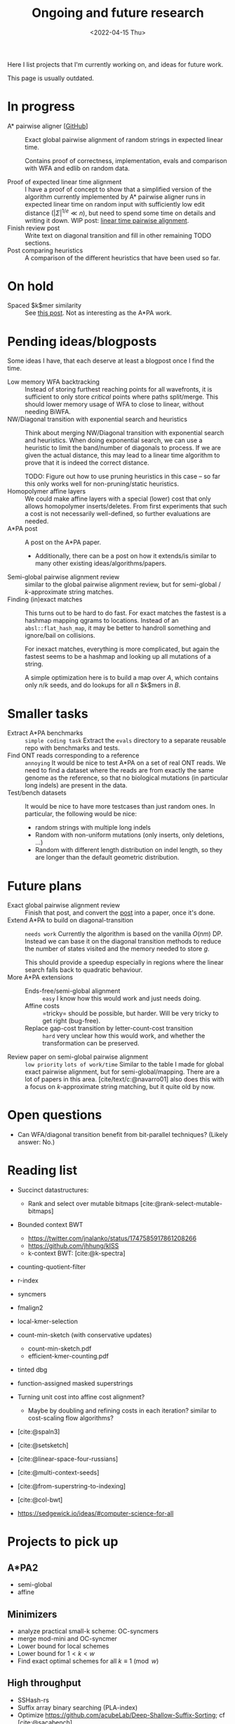 #+title: Ongoing and future research
#+hugo_section: pages
#+OPTIONS: ^:{}
#+date: <2022-04-15 Thu>

#+toc: headlines 2

Here I list projects that I'm currently working on, and ideas for future work.

This page is usually outdated.

* In progress
- A* pairwise aligner [[[https://github.com/RagnarGrootKoerkamp/astar-pairwise-aligner][GitHub]]] :: Exact global pairwise alignment of random strings in
  expected linear time.

  Contains proof of correctness, implementation, evals and comparison with WFA
  and edlib on random data.

- Proof of expected linear time alignment :: I have a proof of concept to show that a
  simplified version of the algorithm currently implemented by A* pairwise
  aligner runs in expected linear time on random input with sufficiently low
  edit distance ($|\Sigma|^{1/e} \ll n$), but need to spend some time on details
  and writing it down. WIP post: [[file:../posts/linear-time-pa/linear-time-pa.org][linear time pairwise alignment]].
- Finish review post :: Write text on diagonal transition and fill in other
  remaining TODO sections.
- Post comparing heuristics :: A comparison of the different heuristics that have
  been used so far.

* On hold
- Spaced $k$mer similarity :: See [[file:../posts/spaced-kmer-distance.org][this post]]. Not as interesting as the A*PA work.

* Pending ideas/blogposts
Some ideas I have, that each deserve at least a blogpost once I find the time.
- Low memory WFA backtracking ::
  Instead of storing furthest reaching points for
  all wavefronts, it is sufficient to only store /critical/ points where paths
  split/merge.
  This should lower memory usage of WFA to close to linear, without needing BiWFA.
- NW/Diagonal transition with exponential search and heuristics ::
  Think about merging NW/Diagonal transition with exponential search and
  heuristics.
  When doing exponential search, we can use a heuristic to limit the band/number
  of diagonals to process. If we are given the actual distance, this may lead to
  a linear time algorithm to prove that it is indeed the correct distance.

  TODO: Figure out how to use pruning heuristics in this case -- so far this
  only works well for non-pruning/static heuristics.
- Homopolymer affine layers ::
  We could make affine layers with a special (lower) cost that only allows homopolymer
  inserts/deletes. From first experiments that such a cost is not necessarily
  well-defined, so further evaluations are needed.
- A*PA post :: A post on the A*PA paper.
  - Additionally, there can be a post on how it extends/is similar to many other
    existing ideas/algorithms/papers.
- Semi-global pairwise alignment review :: similar to the global pairwise
  alignment review, but for semi-global / $k$-approximate string matches.
- Finding (in)exact matches ::
  This turns out to be hard to do fast. For exact matches the fastest is a
  hashmap mapping qgrams to locations. Instead of an ~absl::flat_hash_map~, it
  may be better to handroll something and ignore/bail on collisions.

  For inexact matches, everything is more complicated, but again the fastest
  seems to be a hashmap and looking up all mutations of a string.

  A simple optimization here is to build a map over $A$, which contains only
  $n/k$ seeds, and do lookups for all $n$ $k$mers in $B$.

* Smaller tasks
- Extract A*PA benchmarks :: =simple coding task= Extract the ~evals~ directory to a separate reusable repo with benchmarks and
  tests.
- Find ONT reads corresponding to a reference :: =annoying= It would be nice to test A*PA
  on a set of real ONT reads. We need to find a dataset where the reads are from
  exactly the same genome as the reference, so that no biological mutations (in
  particular long indels) are present in the data.
- Test/bench datasets ::
  It would be nice to have more testcases than just random ones. In particular,
  the following would be nice:
  - random strings with multiple long indels
  - Random with non-uniform mutations (only inserts, only deletions, ...)
  - Random with different length distribution on indel length, so they are
    longer than the default geometric distribution.

* Future plans
- Exact global pairwise alignment review :: Finish that post, and convert the [[file:../posts/pairwise-alignment][post]] into a paper, once
  it's done.
- Extend A*PA to build on diagonal-transition :: =needs work= Currently the algorithm is
  based on the vanilla $O(nm)$ DP. Instead we can base it on the diagonal
  transition methods to reduce the number of states visited and the memory
  needed to store $g$.

  This should provide a speedup especially in regions where the linear search
  falls back to quadratic behaviour.
- More A*PA extensions ::
  - Ends-free/semi-global alignment :: =easy= I know how this would work and just
    needs doing.
  - Affine costs :: =tricky= should be possible, but harder. Will be very tricky to get
    right (bug-free).
  - Replace gap-cost transition by letter-count-cost transition :: =hard= very unclear
    how this would work, and whether the transformation can be preserved.
- Review paper on semi-global pairwise alignment :: =low priority= =lots of work/time= Similar to the table I made for
  global exact pairwise alignment, but for semi-global/mapping. There are a lot of papers in this
  area. [cite/text/c:@navarro01] also does this with a focus on $k$-approximate
  string matching, but it quite old by now.

* Open questions
- Can WFA/diagonal transition benefit from bit-parallel techniques? (Likely
  answer: No.)

* Reading list
- Succinct datastructures:
  - Rank and select over mutable bitmaps [cite:@rank-select-mutable-bitmaps]
- Bounded context BWT
  - https://twitter.com/jnalanko/status/1747585917861208266
  - https://github.com/jhhung/kISS
  - k-context BWT: [cite:@k-spectra]
- counting-quotient-filter
- r-index
- syncmers
- fmalign2
- local-kmer-selection
- count-min-sketch (with conservative updates)
  - count-min-sketch.pdf
  - efficient-kmer-counting.pdf
- tinted dbg
- function-assigned masked superstrings

- Turning unit cost into affine cost alignment?
  - Maybe by doubling and refining costs in each iteration? similar to
    cost-scaling flow algorithms?
- [cite:@spaln3]
- [cite:@setsketch]
- [cite:@linear-space-four-russians]
- [cite:@multi-context-seeds]
- [cite:@from-superstring-to-indexing]
- [cite:@col-bwt]
- https://sedgewick.io/ideas/#computer-science-for-all


* Projects to pick up
** A*PA2
- semi-global
- affine
** Minimizers
- analyze practical small-k scheme: OC-syncmers
- merge mod-mini and OC-syncmer
- Lower bound for local schemes
- Lower bound for $1<k<w$
- Find exact optimal schemes for all $k\equiv 1\pmod w$
** High throughput
- SSHash-rs
- Suffix array binary searching (PLA-index)
- Optimize https://github.com/acubeLab/Deep-Shallow-Suffix-Sorting; cf [cite:@sacabench]
- fast minimizers SEA paper
- ptrhash SEA paper
- PACE 25
** k-mer indices
- write some proof-of-concept code


#+print_bibliography:
